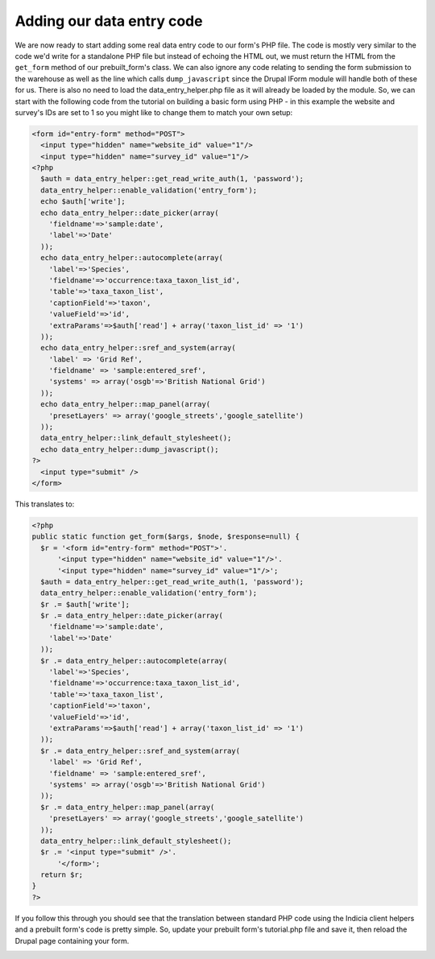 Adding our data entry code
--------------------------

We are now ready to start adding some real data entry code to our form's PHP 
file. The code is mostly very similar to the code we'd write for a standalone
PHP file but instead of echoing the HTML out, we must return the HTML from the
``get_form`` method of our prebuilt_form's class. We can also ignore any code
relating to sending the form submission to the warehouse as well as the line 
which calls ``dump_javascript`` since the Drupal IForm module will handle both 
of these for us. There is also no need to load the data_entry_helper.php file
as it will already be loaded by the module. So, we can start with the following 
code from the tutorial on building a basic form using PHP - in this example
the website and survey's IDs are set to 1 so you might like to change them to 
match your own setup:

.. code-block:: php

  <form id="entry-form" method="POST">
    <input type="hidden" name="website_id" value="1"/>
    <input type="hidden" name="survey_id" value="1"/>
  <?php   
    $auth = data_entry_helper::get_read_write_auth(1, 'password');
    data_entry_helper::enable_validation('entry_form');
    echo $auth['write'];
    echo data_entry_helper::date_picker(array(
      'fieldname'=>'sample:date',
      'label'=>'Date'
    ));
    echo data_entry_helper::autocomplete(array(
      'label'=>'Species',
      'fieldname'=>'occurrence:taxa_taxon_list_id',
      'table'=>'taxa_taxon_list',
      'captionField'=>'taxon',
      'valueField'=>'id',
      'extraParams'=>$auth['read'] + array('taxon_list_id' => '1')
    ));
    echo data_entry_helper::sref_and_system(array(
      'label' => 'Grid Ref',
      'fieldname' => 'sample:entered_sref',
      'systems' => array('osgb'=>'British National Grid')
    ));
    echo data_entry_helper::map_panel(array(
      'presetLayers' => array('google_streets','google_satellite')
    ));
    data_entry_helper::link_default_stylesheet();
    echo data_entry_helper::dump_javascript();
  ?>
    <input type="submit" />
  </form>

This translates to:

.. code-block:: php

  <?php
  public static function get_form($args, $node, $response=null) {
    $r = '<form id="entry-form" method="POST">'.
        '<input type="hidden" name="website_id" value="1"/>'.
        '<input type="hidden" name="survey_id" value="1"/>';
    $auth = data_entry_helper::get_read_write_auth(1, 'password');
    data_entry_helper::enable_validation('entry_form');
    $r .= $auth['write'];
    $r .= data_entry_helper::date_picker(array(
      'fieldname'=>'sample:date',
      'label'=>'Date'
    ));
    $r .= data_entry_helper::autocomplete(array(
      'label'=>'Species',
      'fieldname'=>'occurrence:taxa_taxon_list_id',
      'table'=>'taxa_taxon_list',
      'captionField'=>'taxon',
      'valueField'=>'id',
      'extraParams'=>$auth['read'] + array('taxon_list_id' => '1')
    ));
    $r .= data_entry_helper::sref_and_system(array(
      'label' => 'Grid Ref',
      'fieldname' => 'sample:entered_sref',
      'systems' => array('osgb'=>'British National Grid')
    ));
    $r .= data_entry_helper::map_panel(array(
      'presetLayers' => array('google_streets','google_satellite')
    ));
    data_entry_helper::link_default_stylesheet();
    $r .= '<input type="submit" />'.
        '</form>';
    return $r;
  }
  ?>

If you follow this through you should see that the translation between standard 
PHP code using the Indicia client helpers and a prebuilt form's code is pretty 
simple. So, update your prebuilt form's tutorial.php file and save it, then
reload the Drupal page containing your form.

.. image:: ../../../images/screenshots/tutorials/basic-iform.png
  :width: 800px
  :alt: Our form showing from within Drupal